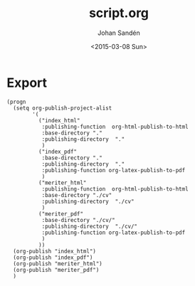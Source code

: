 #+TITLE:     script.org
#+AUTHOR:    Johan Sandén
#+EMAIL:     johan.sanden@gmail.com
#+DATE:      <2015-03-08 Sun>
#+LANGUAGE:  sv
#+OPTIONS:   H:3 num:t toc:nil \n:nil @:t ::t |:t ^:t -:t f:t *:t <:t
#+OPTIONS:   TeX:t LaTeX:t skip:nil d:nil todo:t pri:nil tags:not-in-toc
#+INFOJS_OPT: view:nil toc:nil ltoc:t mouse:underline buttons:0 path:http://orgmode.org/org-info.js


* Export
#+name: ExportCvOrgToHTML
#+begin_src elisp :results silent
(progn 
  (setq org-publish-project-alist
        '(
          ("index_html"
           :publishing-function  org-html-publish-to-html 
           :base-directory "."
           :publishing-directory  "."
           )
          ("index_pdf"
           :base-directory "."
           :publishing-directory  "."
           :publishing-function org-latex-publish-to-pdf
           )
          ("meriter_html"
           :publishing-function  org-html-publish-to-html 
           :base-directory "./cv"
           :publishing-directory  "./cv"
           )
          ("meriter_pdf"
           :base-directory "./cv/"
           :publishing-directory  "./cv/"
           :publishing-function org-latex-publish-to-pdf
           )
          ))
  (org-publish "index_html")
  (org-publish "index_pdf")
  (org-publish "meriter_html")
  (org-publish "meriter_pdf")
  )
#+end_src


